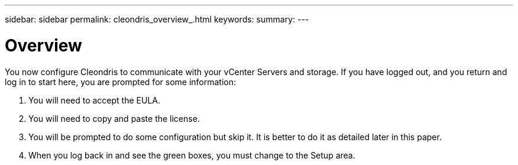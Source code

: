 ---
sidebar: sidebar
permalink: cleondris_overview_.html
keywords:
summary:
---

= Overview 
:hardbreaks:
:nofooter:
:icons: font
:linkattrs:
:imagesdir: ./media/

//
// This file was created with NDAC Version 0.9 (July 10, 2020)
//
// 2020-07-10 10:54:35.693019
//

[.lead]

You now configure Cleondris to communicate with your vCenter Servers and storage. If you have logged out, and you return and log in to start here, you are prompted for some information:

. You will need to accept the EULA.

. You will need to copy and paste the license.

. You will be prompted to do some configuration but skip it. It is better to do it as detailed later in this paper.

. When you log back in and see the green boxes,  you must change to the Setup area.


